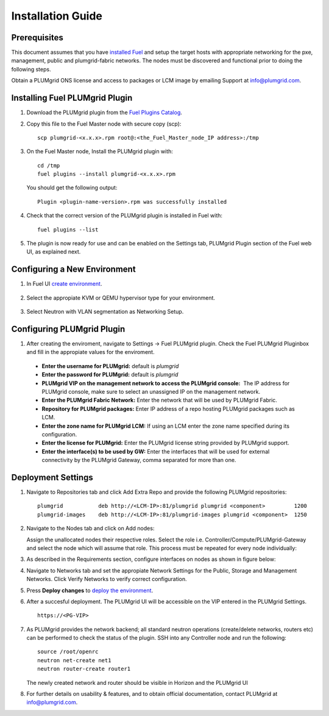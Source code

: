 Installation Guide
==================

Prerequisites
-------------

This document assumes that you have `installed Fuel <https://docs.mirantis.com/openstack/fuel/fuel-7.0/user-guide.html>`_
and setup the target hosts with appropriate networking for the pxe, management, public and plumgrid-fabric networks. The nodes
must be discovered and functional prior to doing the following steps.

Obtain a PLUMgrid ONS license and access to packages or LCM image by emailing Support at info@plumgrid.com.

Installing Fuel PLUMgrid Plugin
-------------------------------

#. Download the PLUMgrid plugin from the `Fuel Plugins Catalog <https://software.mirantis.com/download-mirantis-openstack-fuel-plug-ins/>`_.
#. Copy this file to the Fuel Master node with secure copy (scp):
   ::

      scp plumgrid-<x.x.x>.rpm root@:<the_Fuel_Master_node_IP address>:/tmp

#. On the Fuel Master node, Install the PLUMgrid plugin with:
   ::

      cd /tmp
      fuel plugins --install plumgrid-<x.x.x>.rpm

   You should get the following output:
   ::

      Plugin <plugin-name-version>.rpm was successfully installed

#. Check that the correct version of the PLUMgrid plugin is installed in Fuel with:
   ::

      fuel plugins --list

#. The plugin is now ready for use and can be enabled on the Settings tab, PLUMgrid Plugin section
   of the Fuel web UI, as explained next.

Configuring a New Environment
-----------------------------

#. In Fuel UI `create environment <https://docs.mirantis.com/openstack/fuel/fuel-7.0/user-guide.html#create-a-new-openstack-environment>`_.

    .. image:: images/create_env.png
       :width: 80%


#. Select the appropiate KVM or QEMU hypervisor type for your environment.

    .. image:: images/compute.png
       :width: 80%


#. Select Neutron with VLAN segmentation as Networking Setup.

    .. image:: images/networking_setup.png
       :width: 80%

Configuring PLUMgrid Plugin
---------------------------

#. After creating the enviroment, navigate to Settings → Fuel PLUMgrid plugin. Check the Fuel PLUMgrid Pluginbox and fill in the appropiate values for the enviroment.

   .. image:: images/plumgrid_ui_setup.png
       :width: 80%


  * **Enter the username for PLUMgrid:** default is *plumgrid*

  * **Enter the password for PLUMgrid:** default is *plumgrid*

  * **PLUMgrid VIP on the management network to access the PLUMgrid console:**  The IP address for PLUMgrid console, make sure to select an unassigned IP on the management network.

  * **Enter the PLUMgrid Fabric Network:** Enter the network that will be used by PLUMgrid Fabric.

  * **Repository for PLUMgrid packages:** Enter IP address of a repo hosting PLUMgrid packages such as LCM.

  * **Enter the zone name for PLUMgrid LCM:** If using an LCM enter the zone name specified during its configuration.

  * **Enter the license for PLUMgrid:** Enter the PLUMgrid license string provided by PLUMgrid support.

  * **Enter the interface(s) to be used by GW:** Enter the interfaces that will be used for external connectivity by the PLUMgrid Gateway, comma separated for more than one.

Deployment Settings
-------------------

#. Navigate to Repositories tab and click Add Extra Repo and provide the following PLUMgrid repositories:
   ::

      plumgrid           deb http://<LCM-IP>:81/plumgrid plumgrid <component>         1200
      plumgrid-images    deb http://<LCM-IP>:81/plumgrid-images plumgrid <component>  1250

   .. image:: images/plumgrid_repos.png
       :width: 80%

#. Navigate to the Nodes tab and click on Add nodes:

   .. image:: images/add_nodes.png
       :width: 80%


   Assign the unallocated nodes their respective roles. Select the role i.e. Controller/Compute/PLUMgrid-Gateway and select the node which will assume that role. This process must be repeated for every node individually:

   .. image:: images/add_controllers.png
       :width: 80%

#. As described in the Requirements section, configure interfaces on nodes as shown in figure below:

   .. image:: images/network_config.png
       :width: 80%

#. Navigate to Networks tab and set the appropiate Network Settings for the Public, Storage and Management Networks. Click Verify Networks to verify correct configuration.

   .. image:: images/verify_network.png
       :width: 80%


#. Press **Deploy changes** to `deploy the environment <https://docs.mirantis.com/openstack/fuel/fuel-7.0/user-guide.html#deploy-changes>`_.

#. After a succesful deployment. The PLUMgrid UI will be accessible on the VIP entered in the PLUMgrid Settings.
   ::
      https://<PG-VIP>

   .. image:: images/pg_ui.png
       :width: 80%

#. As PLUMgrid provides the network backend; all standard neutron operations (create/delete networks, routers etc) can be performed to check the status of the plugin. SSH into any Controller node and run the following:
   ::

      source /root/openrc
      neutron net-create net1
      neutron router-create router1

   The newly created network and router should be visible in Horizon and the PLUMgrid UI

#. For further details on usability & features, and to obtain official documentation, contact PLUMgrid at info@plumgrid.com.
